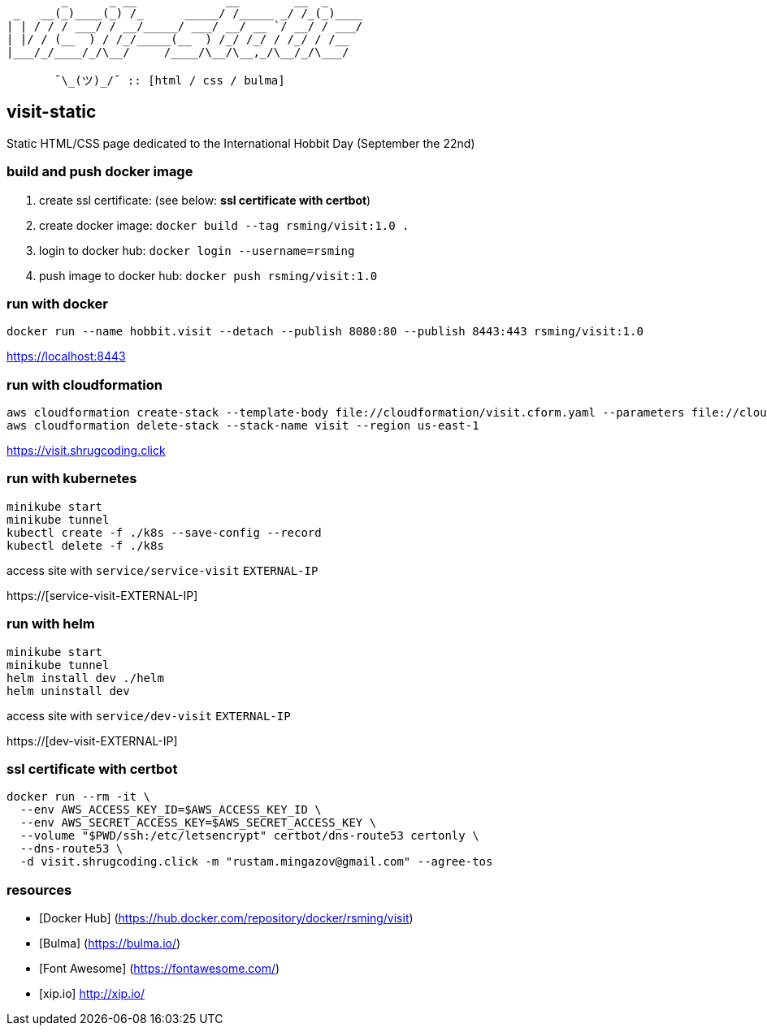 ```
        _      _ __             __        __  _     
 _   __(_)____(_) /_      _____/ /_____ _/ /_(_)____
| | / / / ___/ / __/_____/ ___/ __/ __ `/ __/ / ___/
| |/ / (__  ) / /_/_____(__  ) /_/ /_/ / /_/ / /__  
|___/_/____/_/\__/     /____/\__/\__,_/\__/_/\___/  
                                                    
       ¯\_(ツ)_/¯ :: [html / css / bulma]
```

== visit-static ==

Static HTML/CSS page dedicated to the International Hobbit Day (September the 22nd)

=== build and push docker image ===

  . create ssl certificate: (see below: *ssl certificate with certbot*)
  . create docker image: `docker build --tag rsming/visit:1.0 .`
  . login to docker hub: `docker login --username=rsming`
  . push image to docker hub: `docker push rsming/visit:1.0`

=== run with docker ===

`docker run --name hobbit.visit --detach --publish 8080:80 --publish 8443:443 rsming/visit:1.0`

https://localhost:8443

=== run with cloudformation ===

```
aws cloudformation create-stack --template-body file://cloudformation/visit.cform.yaml --parameters file://cloudformation/dev.visit.json --stack-name visit --region us-east-1
aws cloudformation delete-stack --stack-name visit --region us-east-1
```

https://visit.shrugcoding.click

=== run with kubernetes ===

```
minikube start
minikube tunnel
kubectl create -f ./k8s --save-config --record
kubectl delete -f ./k8s
```

access site with `service/service-visit` `EXTERNAL-IP`

https://[service-visit-EXTERNAL-IP]

=== run with helm ===

```
minikube start
minikube tunnel
helm install dev ./helm
helm uninstall dev
```

access site with `service/dev-visit` `EXTERNAL-IP`

https://[dev-visit-EXTERNAL-IP]

=== ssl certificate with certbot ===

```
docker run --rm -it \
  --env AWS_ACCESS_KEY_ID=$AWS_ACCESS_KEY_ID \
  --env AWS_SECRET_ACCESS_KEY=$AWS_SECRET_ACCESS_KEY \
  --volume "$PWD/ssh:/etc/letsencrypt" certbot/dns-route53 certonly \
  --dns-route53 \
  -d visit.shrugcoding.click -m "rustam.mingazov@gmail.com" --agree-tos
```

=== resources ===

  - [Docker Hub] (https://hub.docker.com/repository/docker/rsming/visit)
  - [Bulma] (https://bulma.io/)
  - [Font Awesome] (https://fontawesome.com/)
  - [xip.io] http://xip.io/
